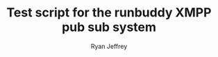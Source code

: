 #+TITLE: Test script for the runbuddy XMPP pub sub system
#+AUTHOR: Ryan Jeffrey
#+EMAIL: jeffrrya@oregonstate.edu


